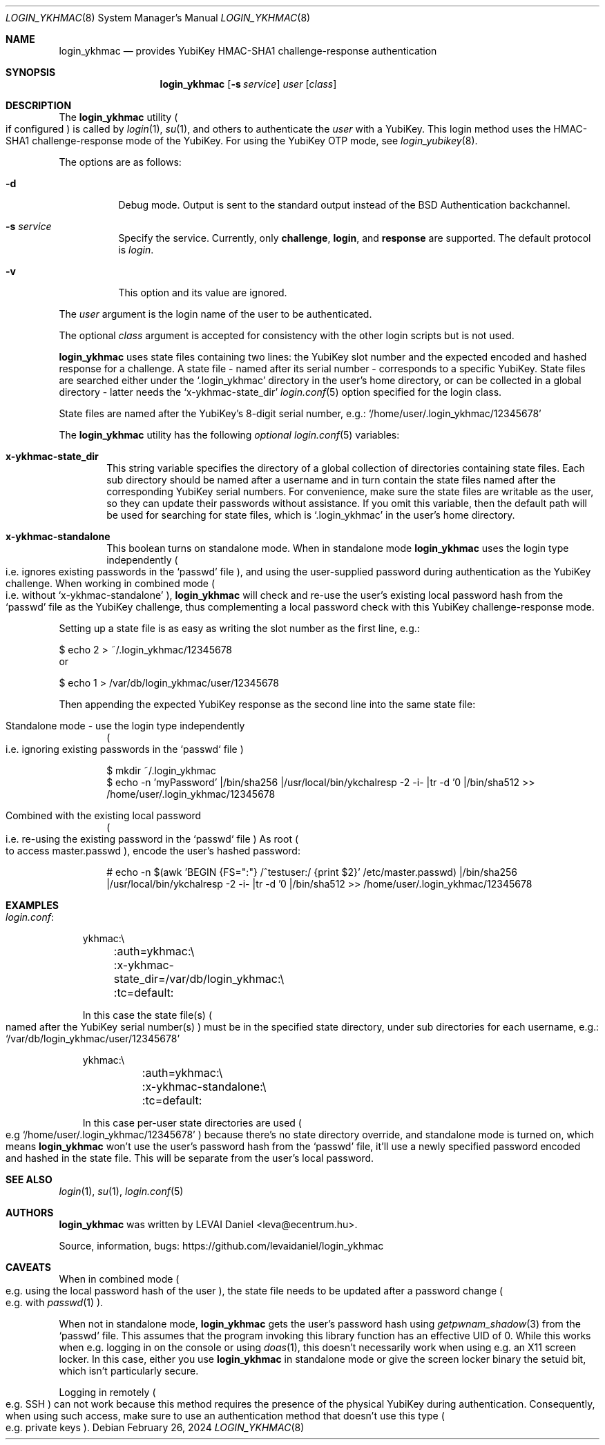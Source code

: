 .\"Copyright (c) 2024 LEVAI Daniel
.\"All rights reserved.
.\"Redistribution and use in source and binary forms, with or without
.\"modification, are permitted provided that the following conditions are met:
.\"	* Redistributions of source code must retain the above copyright
.\"	notice, this list of conditions and the following disclaimer.
.\"	* Redistributions in binary form must reproduce the above copyright
.\"	notice, this list of conditions and the following disclaimer in the
.\"	documentation and/or other materials provided with the distribution.
.\"THIS SOFTWARE IS PROVIDED BY THE COPYRIGHT HOLDERS AND CONTRIBUTORS "AS IS" AND
.\"ANY EXPRESS OR IMPLIED WARRANTIES, INCLUDING, BUT NOT LIMITED TO, THE IMPLIED
.\"WARRANTIES OF MERCHANTABILITY AND FITNESS FOR A PARTICULAR PURPOSE ARE
.\"DISCLAIMED. IN NO EVENT SHALL LEVAI Daniel BE LIABLE FOR ANY
.\"DIRECT, INDIRECT, INCIDENTAL, SPECIAL, EXEMPLARY, OR CONSEQUENTIAL DAMAGES
.\"(INCLUDING, BUT NOT LIMITED TO, PROCUREMENT OF SUBSTITUTE GOODS OR SERVICES;
.\"LOSS OF USE, DATA, OR PROFITS; OR BUSINESS INTERRUPTION) HOWEVER CAUSED AND
.\"ON ANY THEORY OF LIABILITY, WHETHER IN CONTRACT, STRICT LIABILITY, OR TORT
.\"(INCLUDING NEGLIGENCE OR OTHERWISE) ARISING IN ANY WAY OUT OF THE USE OF THIS
.\"SOFTWARE, EVEN IF ADVISED OF THE POSSIBILITY OF SUCH DAMAGE.
.Dd $Mdocdate: February 26 2024 $
.Dt LOGIN_YKHMAC 8
.Os
.Sh NAME
.Nm login_ykhmac
.Nd provides YubiKey HMAC-SHA1 challenge-response authentication
.Sh SYNOPSIS
.Nm
.Op Fl s Ar service
.Ar user
.Op Ar class
.Sh DESCRIPTION
The
.Nm
utility
.Po if configured
.Pc
is called by
.Xr login 1 ,
.Xr su 1 ,
and others to authenticate the
.Ar user
with a YubiKey.
This login method uses the HMAC-SHA1 challenge-response mode of the YubiKey.
For using the YubiKey OTP mode, see
.Xr login_yubikey 8 .
.Pp
The options are as follows:
.Bl -tag -width indent
.It Fl d
Debug mode.
Output is sent to the standard output instead of the
.Bx
Authentication backchannel.
.It Fl s Ar service
Specify the service.
Currently, only
.Li challenge ,
.Li login ,
and
.Li response
are supported.
The default protocol is
.Em login .
.It Fl v
This option and its value are ignored.
.El
.Pp
The
.Ar user
argument is the login name of the user to be authenticated.
.Pp
The optional
.Ar class
argument is accepted for consistency with the other login scripts but
is not used.
.Pp
.Nm
uses state files containing two lines: the YubiKey slot number and the expected
encoded and hashed response for a challenge.
A state file - named after its serial number - corresponds to a specific
YubiKey.
State files are searched either under the
.Ql .login_ykhmac
directory in the user's home directory, or can be collected in a global
directory - latter needs the
.Ql x-ykhmac-state_dir
.Xr login.conf 5
option specified for the login class.
.Pp
State files are named after the YubiKey's 8-digit serial number, e.g.:
.Ql /home/user/.login_ykhmac/12345678
.Pp
The
.Nm
utility has the following
.Em optional
.Xr login.conf 5
variables:
.Bl -tag -offset ||| -width |
.It Cm x-ykhmac-state_dir
This string variable specifies the directory of a global collection of
directories containing state files.
Each sub directory should be named after a username and in turn contain the
state files named after the corresponding YubiKey serial numbers.
For convenience, make sure the state files are writable as the user, so they
can update their passwords without assistance.
If you omit this variable, then the default path will be used for searching for
state files, which is
.Ql .login_ykhmac
in the user's home directory.
.It Cm x-ykhmac-standalone
This boolean turns on standalone mode.
When in standalone mode
.Nm
uses the login type independently
.Po i.e. ignores existing passwords in the
.Ql passwd
file
.Pc ,
and using the user-supplied password during authentication as the
YubiKey challenge.
When working in combined mode
.Po i.e. without
.Ql x-ykhmac-standalone
.Pc ,
.Nm
will check and re-use the user's existing local password hash from the
.Ql passwd
file as the YubiKey challenge, thus complementing a local password check with
this YubiKey challenge-response mode.
.El
.Pp
Setting up a state file is as easy as writing the slot number as the first
line, e.g.:
.Bd -literal
$ echo 2 > ~/.login_ykhmac/12345678
.Ed
or
.Bd -literal
$ echo 1 > /var/db/login_ykhmac/user/12345678
.Ed
.Pp
Then appending the expected YubiKey response as the second line into the same
state file:
.Bl -tag -offset ||| -width |
.It Standalone mode - use the login type independently
.Po i.e. ignoring existing passwords in the `passwd` file
.Pc
.Bd -literal
$ mkdir ~/.login_ykhmac
$ echo -n 'myPassword' |/bin/sha256 |/usr/local/bin/ykchalresp -2 -i- |tr -d '\n' |/bin/sha512 >> /home/user/.login_ykhmac/12345678
.Ed
.It Combined with the existing local password
.Po i.e. re-using the existing password in the `passwd` file
.Pc
As root
.Po to access master.passwd
.Pc ,
encode the user's hashed password:
.Bd -literal
# echo -n $(awk 'BEGIN {FS=":"} /^testuser:/ {print $2}' /etc/master.passwd) |/bin/sha256 |/usr/local/bin/ykchalresp -2 -i- |tr -d '\n' |/bin/sha512 >> /home/user/.login_ykhmac/12345678
.Ed
.El
.Sh EXAMPLES
.Bl -tag -width |
.It Em login.conf :
.Bd -literal
ykhmac:\e
	:auth=ykhmac:\e
	:x-ykhmac-state_dir=/var/db/login_ykhmac:\e
	:tc=default:
.Ed
.Pp
In this case the state file(s)
.Po named after the YubiKey serial number(s)
.Pc
must be in the specified state directory, under sub directories for each
username, e.g.:
.Ql /var/db/login_ykhmac/user/12345678
.Bd -literal
ykhmac:\e
	:auth=ykhmac:\e
	:x-ykhmac-standalone:\e
	:tc=default:
.Ed
.Pp
In this case per-user state directories are used
.Po e.g
.Ql /home/user/.login_ykhmac/12345678
.Pc
because there's no state directory override, and standalone mode is turned on,
which means
.Nm
won't use the user's password hash from the
.Ql passwd
file, it'll use a newly specified password encoded and hashed in the state file.
This will be separate from the user's local password.
.El
.Sh SEE ALSO
.Xr login 1 ,
.Xr su 1 ,
.Xr login.conf 5
.Sh AUTHORS
.Nm
was written by
.An LEVAI Daniel
<leva@ecentrum.hu>.
.Pp
Source, information, bugs:
https://github.com/levaidaniel/login_ykhmac
.Sh CAVEATS
When in combined mode
.Po e.g. using the local password hash of the user
.Pc ,
the state file needs to be updated after a password change
.Po e.g. with
.Xr passwd 1
.Pc .
.Pp
When not in standalone mode,
.Nm
gets the user's password hash using
.Xr getpwnam_shadow 3
from the
.Ql passwd
file.
This assumes that the program invoking this library function has an effective
UID of 0.
While this works when e.g. logging in on the console or using
.Xr doas 1 ,
this doesn't necessarily work when using e.g. an X11 screen locker.
In this case, either you use
.Nm
in standalone mode or give the screen locker binary the setuid bit, which isn't
particularly secure.
.Pp
Logging in remotely
.Po e.g. SSH
.Pc
can not work because this method requires the
presence of the physical YubiKey during authentication.
Consequently, when using such access, make sure to use an authentication method
that doesn't use this type
.Po e.g. private keys
.Pc .
